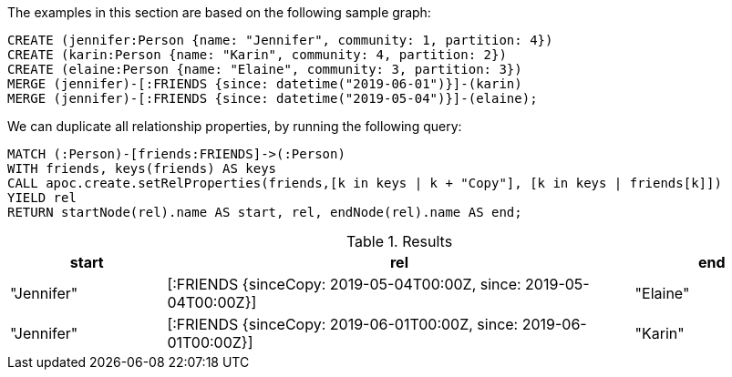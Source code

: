 The examples in this section are based on the following sample graph:
[source,cypher]
----
CREATE (jennifer:Person {name: "Jennifer", community: 1, partition: 4})
CREATE (karin:Person {name: "Karin", community: 4, partition: 2})
CREATE (elaine:Person {name: "Elaine", community: 3, partition: 3})
MERGE (jennifer)-[:FRIENDS {since: datetime("2019-06-01")}]-(karin)
MERGE (jennifer)-[:FRIENDS {since: datetime("2019-05-04")}]-(elaine);
----

We can duplicate all relationship properties, by running the following query:

[source,cypher]
-----
MATCH (:Person)-[friends:FRIENDS]->(:Person)
WITH friends, keys(friends) AS keys
CALL apoc.create.setRelProperties(friends,[k in keys | k + "Copy"], [k in keys | friends[k]])
YIELD rel
RETURN startNode(rel).name AS start, rel, endNode(rel).name AS end;
-----

.Results
[opts="header", cols="1,3,1"]
|===
| start | rel | end
| "Jennifer" | [:FRIENDS {sinceCopy: 2019-05-04T00:00Z, since: 2019-05-04T00:00Z}] | "Elaine"
| "Jennifer" | [:FRIENDS {sinceCopy: 2019-06-01T00:00Z, since: 2019-06-01T00:00Z}] | "Karin"
|===